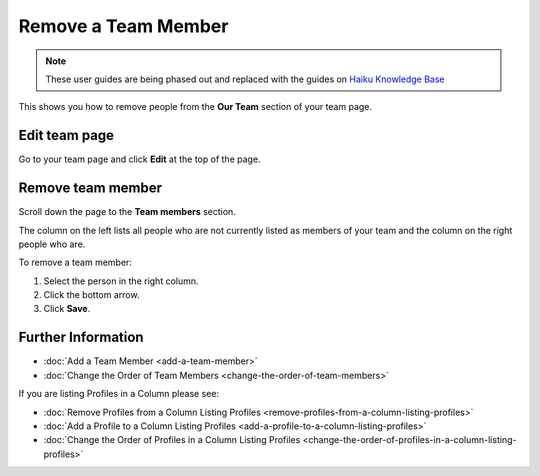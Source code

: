 Remove a Team Member
====================

.. note:: These user guides are being phased out and replaced with the guides on `Haiku Knowledge Base <https://fry-it.atlassian.net/wiki/display/HKB/Haiku+Knowledge+Base>`_


This shows you how to remove people from the **Our Team** section of your team page.

Edit team page
--------------

.. image:: images/remove-a-team-member/edit-team-page.png
   :alt: 
   :height: 376px
   :width: 643px
   :align: center


Go to your team page and click **Edit** at the top of the page.

Remove team member
------------------

.. image:: images/remove-a-team-member/remove-team-member.png
   :alt: 
   :height: 508px
   :width: 660px
   :align: center


Scroll down the page to the **Team members** section.

The column on the left lists all people who are not currently listed as members of your team and the column on the right people who are. 

To remove a team member:

#. Select the person in the right column.
#. Click the bottom arrow.
#. Click **Save**.

Further Information
-------------------

* :doc:`Add a Team Member <add-a-team-member>`
* :doc:`Change the Order of Team Members <change-the-order-of-team-members>`

If you are listing Profiles in a Column please see: 

* :doc:`Remove Profiles from a Column Listing Profiles <remove-profiles-from-a-column-listing-profiles>`
* :doc:`Add a Profile to a Column Listing Profiles <add-a-profile-to-a-column-listing-profiles>`
* :doc:`Change the Order of Profiles in a Column Listing Profiles <change-the-order-of-profiles-in-a-column-listing-profiles>`